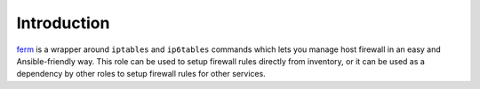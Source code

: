 Introduction
============

`ferm`_ is a wrapper around ``iptables`` and ``ip6tables`` commands which lets
you manage host firewall in an easy and Ansible-friendly way. This role can
be used to setup firewall rules directly from inventory, or it can be used
as a dependency by other roles to setup firewall rules for other services.

.. _ferm: http://ferm.foo-projects.org/

..
 Local Variables:
 mode: rst
 ispell-local-dictionary: "american"
 End:
